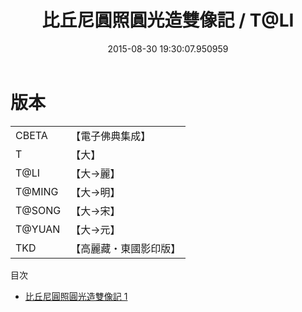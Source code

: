 #+TITLE: 比丘尼圓照圓光造雙像記 / T@LI

#+DATE: 2015-08-30 19:30:07.950959
* 版本
 |     CBETA|【電子佛典集成】|
 |         T|【大】     |
 |      T@LI|【大→麗】   |
 |    T@MING|【大→明】   |
 |    T@SONG|【大→宋】   |
 |    T@YUAN|【大→元】   |
 |       TKD|【高麗藏・東國影印版】|
目次
 - [[file:KR6a0068_001.txt][比丘尼圓照圓光造雙像記 1]]
